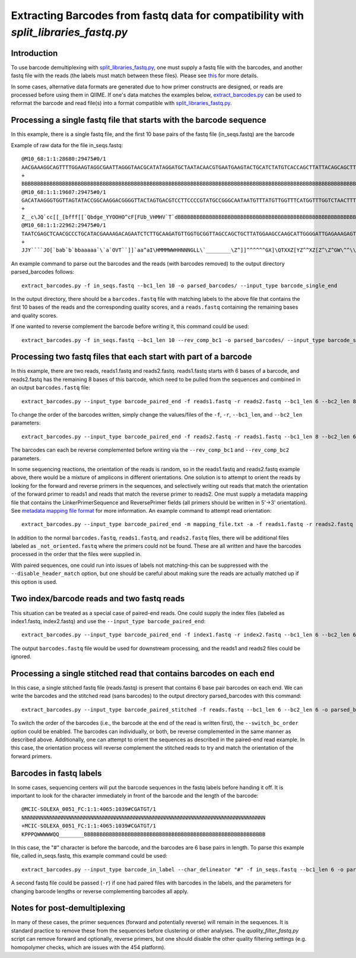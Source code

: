 .. _extracting_barcodes:

=====================================================================================
Extracting Barcodes from fastq data for compatibility with `split_libraries_fastq.py`
=====================================================================================

Introduction
------------

To use barcode demultiplexing with `split_libraries_fastq.py <../scripts/split_libraries_fastq.html>`_, one must supply a fastq file with the barcodes, and another fastq file with the reads (the labels must match between these files). Please see `this <./processing_illumina_data.html#fastq-format>`_ for more details.

In some cases, alternative data formats are generated due to how primer constructs are designed, or reads are processed before using them in QIIME. If one's data matches the examples below, `extract_barcodes.py <../scripts/extract_barcodes.html>`_ can be used to reformat the barcode and read file(s) into a format compatible with `split_libraries_fastq.py <../scripts/split_libraries_fastq.html>`_.

Processing a single fastq file that starts with the barcode sequence
--------------------------------------------------------------------

In this example, there is a single fastq file, and the first 10 base pairs of the fastq file (in_seqs.fastq) are the barcode

Example of raw data for the file in_seqs.fastq::

	@M10_68:1:1:28680:29475#0/1
	AACGAAAGGCAGTTTTGGAAGTAGGCGAATTAGGGTAACGCATATAGGATGCTAATACAACGTGAATGAAGTACTGCATCTATGTCACCAGCTTATTACAGCAGCTTGTCATACATGGCCGTACAGGAAACACACATCATAGCATCACACGA
	+
	BBBBBBBBBBBBBBBBBBBBBBBBBBBBBBBBBBBBBBBBBBBBBBBBBBBBBBBBBBBBBBBBBBBBBBBBBBBBBBBBBBBBBBBBBBBBBBBBBBBBBBBBBBBBBBBBBBBBBBBBBBBBBBBBBBBBBBBBBBBBBBBBBBBBBBBB
	@M10_68:1:1:19607:29475#0/1
	GACATAAGGGTGGTTAGTATACCGGCAAGGACGGGGTTACTAGTGACGTCCTTCCCCGTATGCCGGGCAATAATGTTTATGTTGGTTTCATGGTTTGGTCTAACTTTACCGCTACTAAATGCTGCGGATTGGTTTCGCTGAATCAGATTATT
	+
	Z__c\JQ`cc[[_[bfff[[`Qbdge_YYOOHO^cF[FUb_VHMHV`T`dBBBBBBBBBBBBBBBBBBBBBBBBBBBBBBBBBBBBBBBBBBBBBBBBBBBBBBBBBBBBBBBBBBBBBBBBBBBBBBBBBBBBBBBBBBBBBBBBBBBBBB
	@M10_68:1:1:22962:29475#0/1
	TAATCGAGCTCAACGCCCTGCATACGAAAAGACAGAATCTCTTGCAAGATGTTGGTGCGGTTAGCCAGCTGCTTATGGAAGCCAAGCATTGGGGATTGAGAAAGAGTAGAAATGCCACAAGCCTCAATAGCAGGTTTAAGAGCCTCGATACG
	+
	JJY````JO[`bab`b`bbaaaaa`\`a`OVT``]]`aa^aI\HMMMWWHHNNNGLL\`________\Z^]]^^^^^^GX]\QTXXZ[YZ^^XZ[Z^\Z^GW\^^\\^^^VZ\Y^^^^\\\\[^[\\\^VWYWWXWWZYZW^[X^\\Z^[TQ

An example command to parse out the barcodes and the reads (with barcodes removed) to the output directory parsed_barcodes follows::

	extract_barcodes.py -f in_seqs.fastq --bc1_len 10 -o parsed_barcodes/ --input_type barcode_single_end

In the output directory, there should be a ``barcodes.fastq`` file with matching labels to the above file that contains the first 10 bases of the reads and the corresponding quality scores, and a ``reads.fastq`` containing the remaining bases and quality scores.

If one wanted to reverse complement the barcode before writing it, this command could be used::

	extract_barcodes.py -f in_seqs.fastq --bc1_len 10 --rev_comp_bc1 -o parsed_barcodes/ --input_type barcode_single_end

Processing two fastq files that each start with part of a barcode
-----------------------------------------------------------------

In this example, there are two reads, reads1.fastq and reads2.fastq. reads1.fastq starts with 6 bases of a barcode, and reads2.fastq has the remaining 8 bases of this barcode, which need to be pulled from the sequences and combined in an output ``barcodes.fastq`` file::

	extract_barcodes.py --input_type barcode_paired_end -f reads1.fastq -r reads2.fastq --bc1_len 6 --bc2_len 8 -o parsed_barcodes/
	
To change the order of the barcodes written, simply change the values/files of the ``-f``, ``-r``, ``--bc1_len``, and ``--bc2_len`` parameters::

	extract_barcodes.py --input_type barcode_paired_end -f reads2.fastq -r reads1.fastq --bc1_len 8 --bc2_len 6 -o parsed_barcodes/

The barcodes can each be reverse complemented before writing via the ``--rev_comp_bc1`` and ``--rev_comp_bc2`` parameters.

In some sequencing reactions, the orientation of the reads is random, so in the reads1.fastq and reads2.fastq example above, there would be a mixture of amplicons in different orientations. One solution is to attempt to orient the reads by looking for the forward and reverse primers in the sequences, and selectively writing out reads that match the orientation of the forward primer to reads1 and reads that match the reverse primer to reads2. One must supply a metadata mapping file that contains the LinkerPrimerSequence and ReversePrimer fields (all primers should be written in 5'->3' orientation). See `metadata mapping file format <../documentation/file_formats.html#metadata-mapping-files>`_ for more information. An example command to attempt read orientation::

	extract_barcodes.py --input_type barcode_paired_end -m mapping_file.txt -a -f reads1.fastq -r reads2.fastq --bc1_len 6 --bc2_len 8 -o parsed_barcodes/

In addition to the normal ``barcodes.fastq``, ``reads1.fastq``, and ``reads2.fastq`` files, there will be additional files labeled as ``_not_oriented.fastq`` where the primers could not be found. These are all written and have the barcodes processed in the order that the files were supplied in.

With paired sequences, one could run into issues of labels not matching-this can be suppressed with the ``--disable_header_match`` option, but one should be careful about making sure the reads are actually matched up if this option is used.

Two index/barcode reads and two fastq reads
-------------------------------------------

This situation can be treated as a special case of paired-end reads. One could supply the index files (labeled as index1.fastq, index2.fastq) and use the ``--input_type barcode_paired_end``::

	extract_barcodes.py --input_type barcode_paired_end -f index1.fastq -r index2.fastq --bc1_len 6 --bc2_len 6 -o parsed_barcodes/

The output ``barcodes.fastq`` file would be used for downstream processing, and the reads1 and reads2 files could be ignored.

Processing a single stitched read that contains barcodes on each end
--------------------------------------------------------------------

In this case, a single stitched fastq file (reads.fastq) is present that contains 6 base pair barcodes on each end. We can write the barcodes and the stitched read (sans barcodes) to the output directory parsed_barcodes with this command::

	extract_barcodes.py --input_type barcode_paired_stitched -f reads.fastq --bc1_len 6 --bc2_len 6 -o parsed_barcodes/

To switch the order of the barcodes (i.e., the barcode at the end of the read is written first), the ``--switch_bc_order`` option could be enabled. The barcodes can individually, or both, be reverse complemented in the same manner as described above. Additionally, one can attempt to orient the sequences as described in the paired-end read example. In this case, the orientation process will reverse complement the stitched reads to try and match the orientation of the forward primers.

Barcodes in fastq labels
------------------------

In some cases, sequencing centers will put the barcode sequences in the fastq labels before handing it off. It is important to look for the character immediately in front of the barcode and the length of the barcode::

	@MCIC-SOLEXA_0051_FC:1:1:4065:1039#CGATGT/1
	NNNNNNNNNNNNNNNNNNNNNNNNNNNNNNNNNNNNNNNNNNNNNNNNNNNNNNNNNNNNNNNNNNNNNNNNNNNNNN
	+MCIC-SOLEXA_0051_FC:1:1:4065:1039#CGATGT/1
	KPPPQWWWWWQQ________BBBBBBBBBBBBBBBBBBBBBBBBBBBBBBBBBBBBBBBBBBBBBBBBBBBBBBBBBB

In this case, the "#" character is before the barcode, and the barcodes are 6 base pairs in length. To parse this example file, called in_seqs.fastq, this example command could be used::

	extract_barcodes.py --input_type barcode_in_label --char_delineator "#" -f in_seqs.fastq --bc1_len 6 -o parsed_barcodes/
	
A second fastq file could be passed (``-r``) if one had paired files with barcodes in the labels, and the parameters for changing barcode lengths or reverse complementing barcodes all apply.

Notes for post-demultiplexing
-----------------------------

In many of these cases, the primer sequences (forward and potentially reverse) will remain in the sequences. It is standard practice to remove these from the sequences before clustering or other analyses. The `quality_filter_fastq.py` script can remove forward and optionally, reverse primers, but one should disable the other quality filtering settings (e.g. homopolymer checks, which are issues with the 454 platform).